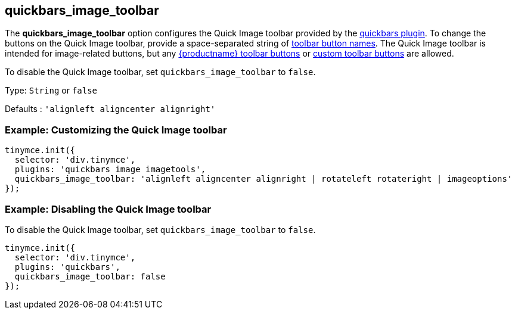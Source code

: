 == quickbars_image_toolbar

The *quickbars_image_toolbar* option configures the Quick Image toolbar provided by the link:quickbars.html[quickbars plugin]. To change the buttons on the Quick Image toolbar, provide a space-separated string of link:/interface/toolbars/available-toolbar-buttons/[toolbar button names]. The Quick Image toolbar is intended for image-related buttons, but any link:/interface/toolbars/available-toolbar-buttons/[{productname} toolbar buttons] or link:/how-to-guides/creating-custom-ui-components/toolbar-buttons/custom-toolbarbuttons/[custom toolbar buttons] are allowed.

To disable the Quick Image toolbar, set `+quickbars_image_toolbar+` to `+false+`.

Type: `+String+` or `+false+`

Defaults : `+'alignleft aligncenter alignright'+`

=== Example: Customizing the Quick Image toolbar

[source,js]
----
tinymce.init({
  selector: 'div.tinymce',
  plugins: 'quickbars image imagetools',
  quickbars_image_toolbar: 'alignleft aligncenter alignright | rotateleft rotateright | imageoptions'
});
----

=== Example: Disabling the Quick Image toolbar

To disable the Quick Image toolbar, set `+quickbars_image_toolbar+` to `+false+`.

[source,js]
----
tinymce.init({
  selector: 'div.tinymce',
  plugins: 'quickbars',
  quickbars_image_toolbar: false
});
----
